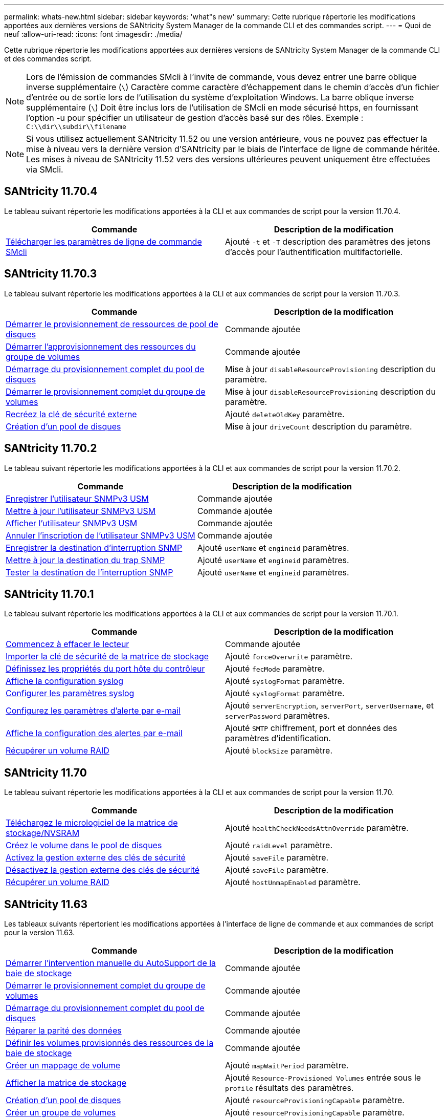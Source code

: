 ---
permalink: whats-new.html 
sidebar: sidebar 
keywords: 'what"s new' 
summary: Cette rubrique répertorie les modifications apportées aux dernières versions de SANtricity System Manager de la commande CLI et des commandes script. 
---
= Quoi de neuf
:allow-uri-read: 
:icons: font
:imagesdir: ./media/


[role="lead"]
Cette rubrique répertorie les modifications apportées aux dernières versions de SANtricity System Manager de la commande CLI et des commandes script.

[NOTE]
====
Lors de l'émission de commandes SMcli à l'invite de commande, vous devez entrer une barre oblique inverse supplémentaire (`\`) Caractère comme caractère d'échappement dans le chemin d'accès d'un fichier d'entrée ou de sortie lors de l'utilisation du système d'exploitation Windows. La barre oblique inverse supplémentaire (`\`) Doit être inclus lors de l'utilisation de SMcli en mode sécurisé https, en fournissant l'option -u pour spécifier un utilisateur de gestion d'accès basé sur des rôles. Exemple : `C:\\dir\\subdir\\filename`

====
[NOTE]
====
Si vous utilisez actuellement SANtricity 11.52 ou une version antérieure, vous ne pouvez pas effectuer la mise à niveau vers la dernière version d'SANtricity par le biais de l'interface de ligne de commande héritée. Les mises à niveau de SANtricity 11.52 vers des versions ultérieures peuvent uniquement être effectuées via SMcli.

====


== SANtricity 11.70.4

Le tableau suivant répertorie les modifications apportées à la CLI et aux commandes de script pour la version 11.70.4.

[cols="2*"]
|===
| Commande | Description de la modification 


 a| 
xref:./get-started/downloadable-smcli-parameters.adoc[Télécharger les paramètres de ligne de commande SMcli]
 a| 
Ajouté `-t` et `-T` description des paramètres des jetons d'accès pour l'authentification multifactorielle.

|===


== SANtricity 11.70.3

Le tableau suivant répertorie les modifications apportées à la CLI et aux commandes de script pour la version 11.70.3.

[cols="2*"]
|===
| Commande | Description de la modification 


 a| 
xref:./commands-a-z/start-diskpool-resourceprovisioning.adoc[Démarrer le provisionnement de ressources de pool de disques]
 a| 
Commande ajoutée



 a| 
xref:./commands-a-z/start-volumegroup-resourceprovisioning.adoc[Démarrer l'approvisionnement des ressources du groupe de volumes]
 a| 
Commande ajoutée



 a| 
xref:./commands-a-z/start-diskpool-fullprovisioning.adoc[Démarrage du provisionnement complet du pool de disques]
 a| 
Mise à jour `disableResourceProvisioning` description du paramètre.



 a| 
xref:./commands-a-z/start-volumegroup-fullprovisioning.adoc[Démarrer le provisionnement complet du groupe de volumes]
 a| 
Mise à jour `disableResourceProvisioning` description du paramètre.



 a| 
xref:./commands-a-z/recreate-storagearray-securitykey.html[Recréez la clé de sécurité externe]
 a| 
Ajouté `deleteOldKey` paramètre.



 a| 
xref:./commands-a-z/create-diskpool.html[Création d'un pool de disques]
 a| 
Mise à jour `driveCount` description du paramètre.

|===


== SANtricity 11.70.2

Le tableau suivant répertorie les modifications apportées à la CLI et aux commandes de script pour la version 11.70.2.

[cols="2*"]
|===
| Commande | Description de la modification 


 a| 
xref:./commands-a-z/create-snmpuser-username.adoc[Enregistrer l'utilisateur SNMPv3 USM]
 a| 
Commande ajoutée



 a| 
xref:./commands-a-z/set-snmpuser-username.adoc[Mettre à jour l'utilisateur SNMPv3 USM]
 a| 
Commande ajoutée



 a| 
xref:./commands-a-z/show-allsnmpusers.adoc[Afficher l'utilisateur SNMPv3 USM]
 a| 
Commande ajoutée



 a| 
xref:./commands-a-z/delete-snmpuser-username.adoc[Annuler l'inscription de l'utilisateur SNMPv3 USM]
 a| 
Commande ajoutée



 a| 
xref:./commands-a-z/create-snmptrapdestination.adoc[Enregistrer la destination d'interruption SNMP]
 a| 
Ajouté `userName` et `engineid` paramètres.



 a| 
xref:./commands-a-z/set-snmptrapdestination-trapreceiverip.adoc[Mettre à jour la destination du trap SNMP]
 a| 
Ajouté `userName` et `engineid` paramètres.



 a| 
xref:./commands-a-z/start-snmptrapdestination.adoc[Tester la destination de l'interruption SNMP]
 a| 
Ajouté `userName` et `engineid` paramètres.

|===


== SANtricity 11.70.1

Le tableau suivant répertorie les modifications apportées à la CLI et aux commandes de script pour la version 11.70.1.

[cols="2*"]
|===
| Commande | Description de la modification 


 a| 
xref:./commands-a-z/start-drive-erase.adoc[Commencez à effacer le lecteur]
 a| 
Commande ajoutée



 a| 
xref:./commands-a-z/import-storagearray-securitykey-file.adoc[Importer la clé de sécurité de la matrice de stockage]
 a| 
Ajouté `forceOverwrite` paramètre.



 a| 
xref:./commands-a-z/set-controller-hostport.adoc[Définissez les propriétés du port hôte du contrôleur]
 a| 
Ajouté `fecMode` paramètre.



 a| 
xref:./commands-a-z/show-syslog-summary.adoc[Affiche la configuration syslog]
 a| 
Ajouté `syslogFormat` paramètre.



 a| 
xref:./commands-a-z/set-syslog.adoc[Configurer les paramètres syslog]
 a| 
Ajouté `syslogFormat` paramètre.



 a| 
xref:./commands-a-z/set-emailalert.adoc[Configurez les paramètres d'alerte par e-mail]
 a| 
Ajouté `serverEncryption`, `serverPort`, `serverUsername`, et `serverPassword` paramètres.



 a| 
xref:./commands-a-z/show-emailalert-summary.adoc[Affiche la configuration des alertes par e-mail]
 a| 
Ajouté `SMTP` chiffrement, port et données des paramètres d'identification.



 a| 
xref:./commands-a-z/recover-volume.adoc[Récupérer un volume RAID]
 a| 
Ajouté `blockSize` paramètre.

|===


== SANtricity 11.70

Le tableau suivant répertorie les modifications apportées à la CLI et aux commandes de script pour la version 11.70.

[cols="2*"]
|===
| Commande | Description de la modification 


 a| 
xref:./commands-a-z/download-storagearray-firmware.adoc[Téléchargez le micrologiciel de la matrice de stockage/NVSRAM]
 a| 
Ajouté `healthCheckNeedsAttnOverride` paramètre.



 a| 
xref:./commands-a-z/create-volume-diskpool.adoc[Créez le volume dans le pool de disques]
 a| 
Ajouté `raidLevel` paramètre.



 a| 
xref:./commands-a-z/enable-storagearray-externalkeymanagement-file.adoc[Activez la gestion externe des clés de sécurité]
 a| 
Ajouté `saveFile` paramètre.



 a| 
xref:./commands-a-z/disable-storagearray-externalkeymanagement-file.adoc[Désactivez la gestion externe des clés de sécurité]
 a| 
Ajouté `saveFile` paramètre.



 a| 
xref:./commands-a-z/recover-volume.adoc[Récupérer un volume RAID]
 a| 
Ajouté `hostUnmapEnabled` paramètre.

|===


== SANtricity 11.63

Les tableaux suivants répertorient les modifications apportées à l'interface de ligne de commande et aux commandes de script pour la version 11.63.

[cols="2*"]
|===
| Commande | Description de la modification 


 a| 
xref:./commands-a-z/start-storagearray-autosupport-manualdispatch.adoc[Démarrer l'intervention manuelle du AutoSupport de la baie de stockage]
 a| 
Commande ajoutée



 a| 
xref:./commands-a-z/start-volumegroup-fullprovisioning.adoc[Démarrer le provisionnement complet du groupe de volumes]
 a| 
Commande ajoutée



 a| 
xref:./commands-a-z/start-diskpool-fullprovisioning.adoc[Démarrage du provisionnement complet du pool de disques]
 a| 
Commande ajoutée



 a| 
xref:./commands-a-z/repair-data-parity.adoc[Réparer la parité des données]
 a| 
Commande ajoutée



 a| 
xref:./commands-a-z/set-storagearray-resourceprovisionedvolumes.adoc[Définir les volumes provisionnés des ressources de la baie de stockage]
 a| 
Commande ajoutée



 a| 
xref:./commands-a-z/create-mapping-volume.adoc[Créer un mappage de volume]
 a| 
Ajouté `mapWaitPeriod` paramètre.



 a| 
xref:./commands-a-z/show-storagearray.adoc[Afficher la matrice de stockage]
 a| 
Ajouté `Resource-Provisioned Volumes` entrée sous le `profile` résultats des paramètres.



 a| 
xref:./commands-a-z/create-diskpool.adoc[Création d'un pool de disques]
 a| 
Ajouté `resourceProvisioningCapable` paramètre.



 a| 
xref:./commands-a-z/create-volumegroup.adoc[Créer un groupe de volumes]
 a| 
Ajouté `resourceProvisioningCapable` paramètre.



 a| 
xref:./commands-a-z/show-volumegroup.adoc[Afficher le groupe de volumes]
 a| 
Ajouté `resource-provisioned` informations dans les résultats de la commande.



 a| 
xref:./commands-a-z/create-raid-volume-automatic-drive-select.adoc[Créer un volume RAID (sélection automatique du lecteur)]
 a| 
Ajouté `resourceProvisioningCapable` paramètre.



 a| 
xref:./commands-a-z/create-raid-volume-manual-drive-select.adoc[Créer un volume RAID (sélection manuelle du lecteur)]
 a| 
Ajouté `resourceProvisioningCapable` paramètre.



 a| 
xref:./commands-a-z/show-diskpool.adoc[Afficher le pool de disques]
 a| 
Ajouté `resource-provisioned` informations dans les résultats de la commande.

|===


== SANtricity 11.62

Le tableau suivant répertorie les modifications apportées à la CLI et aux commandes de script pour la version 11.62.

[cols="2*"]
|===
| Commande | Description de la modification 


 a| 
xref:./commands-a-z/set-controller-hostport.adoc[Définissez les propriétés du port hôte du contrôleur]
 a| 
Ajouté `Physical` et `Virtual` valeurs pour `host Port` paramètre.

|===


== SANtricity 11.61 et version antérieure

* Ajout de la plateforme EF600 en tant que baie prise en charge pour les commandes applicables


[cols="2*"]
|===
| Commande | Description de la modification 


 a| 
xref:./commands-a-z/save-storagearray-supportdata.adoc[Enregistrer les données de prise en charge de la matrice de stockage]
 a| 
Ajouté `object-bundle.json` type de données.



 a| 
xref:./commands-a-z/show-alldrives.adoc[Afficher le lecteur]
 a| 
Ajout de la compatibilité NVMe4K.



 a| 
xref:./commands-a-z/activate-synchronous-mirroring.adoc[Activer la mise en miroir synchrone]
 a| 
Ajout de la compatibilité NVMe4K.



 a| 
xref:./commands-a-z/recreate-storagearray-mirrorrepository.adoc[Recréez le volume du référentiel de mise en miroir synchrone]
 a| 
Ajout de la compatibilité NVMe4K.



 a| 
xref:./commands-a-z/create-raid-volume-automatic-drive-select.adoc[Créer un volume RAID (sélection automatique du lecteur)]
 a| 
Ajout de la compatibilité NVMe4K.



 a| 
xref:./commands-a-z/show-storagearray-autoconfiguration.adoc[Affiche la configuration automatique de la matrice de stockage]
 a| 
Ajout de la compatibilité NVMe4K.



 a| 
xref:./commands-a-z/autoconfigure-storagearray.adoc[Configurer automatiquement la matrice de stockage]
 a| 
Ajout de la compatibilité NVMe4K.



 a| 
xref:./commands-a-z/create-diskpool.adoc[Création d'un pool de disques]
 a| 
Ajout de la compatibilité NVMe4K.



 a| 
xref:./commands-a-z/create-volumegroup.adoc[Créer un groupe de volumes]
 a| 
Ajout de la compatibilité NVMe4K.



 a| 
xref:./commands-a-z/save-storagearray-autoloadbalancestatistics-file.adoc[Enregistrer les statistiques d'équilibrage de charge automatique]
 a| 
Ajout de la remarque « Drive Lost Primary Path »



 a| 
xref:./commands-a-z/set-storagearray-autoloadbalancingenable.adoc[Définissez la matrice de stockage pour activer ou désactiver l'équilibrage automatique de la charge]
 a| 
Ajout de la remarque « Drive Lost Primary Path »



 a| 
xref:./commands-a-z/add-certificate-from-array.adoc[Ajouter un certificat à partir de la matrice]
 a| 
Commande ajoutée



 a| 
xref:./commands-a-z/add-certificate-from-file.adoc[Ajouter un certificat à partir du fichier]
 a| 
Commande ajoutée



 a| 
xref:./commands-a-z/delete-certificates.adoc[Supprimer des certificats]
 a| 
Commande ajoutée



 a| 
xref:./commands-a-z/show-certificates.adoc[Afficher les certificats]
 a| 
Commande ajoutée



 a| 
xref:./commands-a-z/add-array-label.adoc[Ajouter une étiquette de tableau]
 a| 
Commande ajoutée



 a| 
xref:./commands-a-z/remove-array-label.adoc[Retirez l'étiquette de la matrice]
 a| 
Commande ajoutée



 a| 
xref:./commands-a-z/show-array-label.adoc[Afficher l'étiquette de tableau]
 a| 
Commande ajoutée

|===